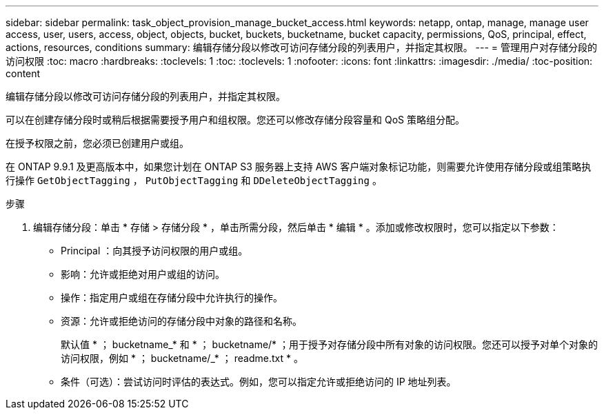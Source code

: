---
sidebar: sidebar 
permalink: task_object_provision_manage_bucket_access.html 
keywords: netapp, ontap, manage, manage user access, user, users, access, object, objects, bucket, buckets, bucketname, bucket capacity, permissions, QoS, principal, effect, actions, resources, conditions 
summary: 编辑存储分段以修改可访问存储分段的列表用户，并指定其权限。 
---
= 管理用户对存储分段的访问权限
:toc: macro
:hardbreaks:
:toclevels: 1
:toc: 
:toclevels: 1
:nofooter: 
:icons: font
:linkattrs: 
:imagesdir: ./media/
:toc-position: content


[role="lead"]
编辑存储分段以修改可访问存储分段的列表用户，并指定其权限。

可以在创建存储分段时或稍后根据需要授予用户和组权限。您还可以修改存储分段容量和 QoS 策略组分配。

在授予权限之前，您必须已创建用户或组。

在 ONTAP 9.9.1 及更高版本中，如果您计划在 ONTAP S3 服务器上支持 AWS 客户端对象标记功能，则需要允许使用存储分段或组策略执行操作 `GetObjectTagging` ， `PutObjectTagging` 和 `DDeleteObjectTagging` 。

.步骤
. 编辑存储分段：单击 * 存储 > 存储分段 * ，单击所需分段，然后单击 * 编辑 * 。添加或修改权限时，您可以指定以下参数：
+
** Principal ：向其授予访问权限的用户或组。
** 影响：允许或拒绝对用户或组的访问。
** 操作：指定用户或组在存储分段中允许执行的操作。
** 资源：允许或拒绝访问的存储分段中对象的路径和名称。
+
默认值 * ； bucketname_* 和 * ； bucketname/* ；用于授予对存储分段中所有对象的访问权限。您还可以授予对单个对象的访问权限，例如 * ； bucketname/_* ； readme.txt * 。

** 条件（可选）：尝试访问时评估的表达式。例如，您可以指定允许或拒绝访问的 IP 地址列表。



